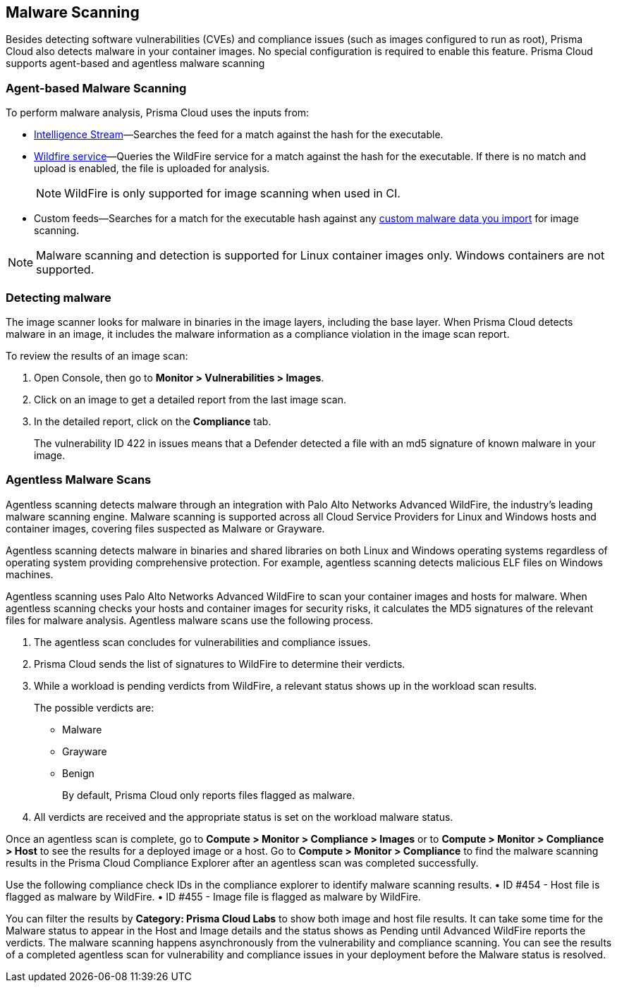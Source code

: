 [#malware-scanning]
== Malware Scanning

Besides detecting software vulnerabilities (CVEs) and compliance issues (such as images configured to run as root), Prisma Cloud also detects malware in your container images.
No special configuration is required to enable this feature.
Prisma Cloud supports agent-based and agentless malware scanning

[#agent-based-malware-scanning]
=== Agent-based Malware Scanning

To perform malware analysis, Prisma Cloud uses the inputs from:

* xref:prisma-cloud-vulnerability-feed.adoc[Intelligence Stream]—Searches the feed for a match against the hash for the executable.
* xref:../configure/wildfire.adoc[Wildfire service]—Queries the WildFire service for a match against the hash for the executable. If there is no match and upload is enabled, the file is uploaded for analysis. 
+
NOTE: WildFire is only supported for image scanning when used in CI.
* Custom feeds—Searches for a match for the executable hash against any xref:../configure/custom-feeds.adoc#malware-signatures[custom malware data you import] for image scanning.

NOTE: Malware scanning and detection is supported for Linux container images only.
Windows containers are not supported.


[.task]
=== Detecting malware

The image scanner looks for malware in binaries in the image layers, including the base layer. When Prisma Cloud detects malware in an image, it includes the malware information as a compliance violation in the image scan report.

To review the results of an image scan:

[.procedure]
. Open Console, then go to *Monitor > Vulnerabilities > Images*.

. Click on an image to get a detailed report from the last image scan.

. In the detailed report, click on the *Compliance* tab.
+
The vulnerability ID 422 in issues means that a Defender detected a file with an md5 signature of known malware in your image.

[#agentless-malware-scanning]
=== Agentless Malware Scans

Agentless scanning detects malware through an integration with Palo Alto Networks Advanced WildFire, the industry's leading malware scanning engine.
Malware scanning is supported across all Cloud Service Providers for Linux and Windows hosts and container images, covering files suspected as Malware or Grayware.

Agentless scanning detects malware in binaries and shared libraries on both Linux and Windows operating systems regardless of operating system  providing comprehensive protection. For example, agentless scanning detects malicious ELF files on Windows machines.

Agentless scanning uses Palo Alto Networks Advanced WildFire to scan your container images and hosts for malware.
When agentless scanning checks your hosts and container images for security risks, it calculates the MD5 signatures of the relevant files for malware analysis.
Agentless malware scans use the following process.

. The agentless scan concludes for vulnerabilities and compliance issues.

. Prisma Cloud sends the list of signatures to WildFire to determine their verdicts.

. While a workload is pending verdicts from WildFire, a relevant status shows up in the workload scan results.
+
The possible verdicts are:
+
* Malware
* Grayware
* Benign
+
By default, Prisma Cloud only reports files flagged as malware.

. All verdicts are received and the appropriate status is set on the workload malware status.

Once an agentless scan is complete, go to *Compute > Monitor > Compliance > Images* or to *Compute > Monitor > Compliance > Host* to see the results for a deployed image or a host.
Go to *Compute > Monitor > Compliance* to find the malware scanning results in the Prisma Cloud Compliance Explorer after an agentless scan was completed successfully.

Use the following compliance check IDs in the compliance explorer to identify malware scanning results.
• ID #454 - Host file is flagged as malware by WildFire.
• ID #455 - Image file is flagged as malware by WildFire.

You can filter the results by *Category: Prisma Cloud Labs* to show both image and host file results.
It can take some time for the Malware status to appear in the Host and Image details and the status shows as Pending until Advanced WildFire reports the verdicts.
The malware scanning happens asynchronously from the vulnerability and compliance scanning.
You can see the results of a completed agentless scan for vulnerability and compliance issues in your deployment before the Malware status is resolved.
